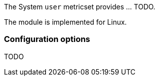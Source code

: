 The System `user` metricset provides ... TODO.

The module is implemented for Linux.

[float]
=== Configuration options

TODO

